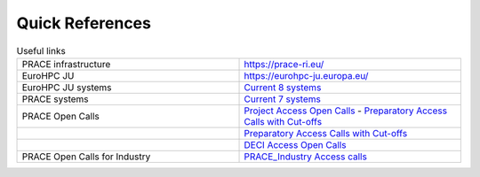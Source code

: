 Quick References
----------------

.. list-table:: Useful links
   :widths: 25 25
   :header-rows: 0

   * - PRACE infrastructure
     -  `https://prace-ri.eu/ <https://prace-ri.eu/>`_
   * - EuroHPC JU
     - `https://eurohpc-ju.europa.eu/ <https://eurohpc-ju.europa.eu/>`_
   * - EuroHPC JU systems
     - `Current 8 systems <https://eurohpc-ju.europa.eu/discover-eurohpc#ecl-inpage-211>`_
   * - PRACE systems
     -  `Current 7 systems <https://prace-ri.eu/hpc-access/hpc-systems/>`_
   * - PRACE Open Calls
     -  `Project Access Open Calls <https://prace-ri.eu/hpc-access/project-access/>`_ -  `Preparatory Access Calls with Cut-offs <https://prace-ri.eu/hpc-access/preparatory-access/preparatory-access-open-calls/>`_
   * - 
     -  `Preparatory Access Calls with Cut-offs <https://prace-ri.eu/hpc-access/preparatory-access/preparatory-access-open-calls/>`_
   * - 
     -  `DECI Access Open Calls <https://prace-ri.eu/hpc-access/deci-access/>`_
   * - PRACE Open Calls for Industry
     -  `PRACE_Industry Access calls <https://prace-ri.eu/prace-for-industry/industry-access/>`_
     
   
     
